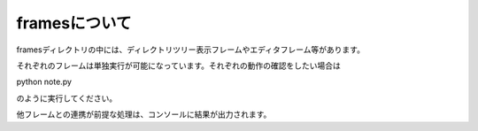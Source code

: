 ===========
framesについて
===========
framesディレクトリの中には、ディレクトリツリー表示フレームやエディタフレーム等があります。

それぞれのフレームは単独実行が可能になっています。それぞれの動作の確認をしたい場合は
::

python note.py

のように実行してください。

他フレームとの連携が前提な処理は、コンソールに結果が出力されます。